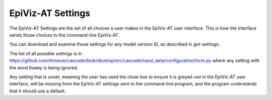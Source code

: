 .. _epiviz-settings:

EpiViz-AT Settings
==================

The EpiViz-AT Settings are the set of all choices a user
makes in the EpiViz-AT user interface. This is how the interface
sends those choices to the command-line EpiViz-AT.

You can download and examine those settings for any model
version ID, as described in `get-settings`.

The list of all possible settings is in
https://github.com/ihmeuw/cascade/blob/develop/src/cascade/input_data/configuration/form.py
where any setting with the word ``Dummy`` is being ignored.

Any setting that is unset, meaning the user has used the
close box to ensure it is greyed-out in the EpiViz-AT user interface,
will be missing from the EpiViz-AT settings sent to the command-line
program, and the program understands that it should use a default.
